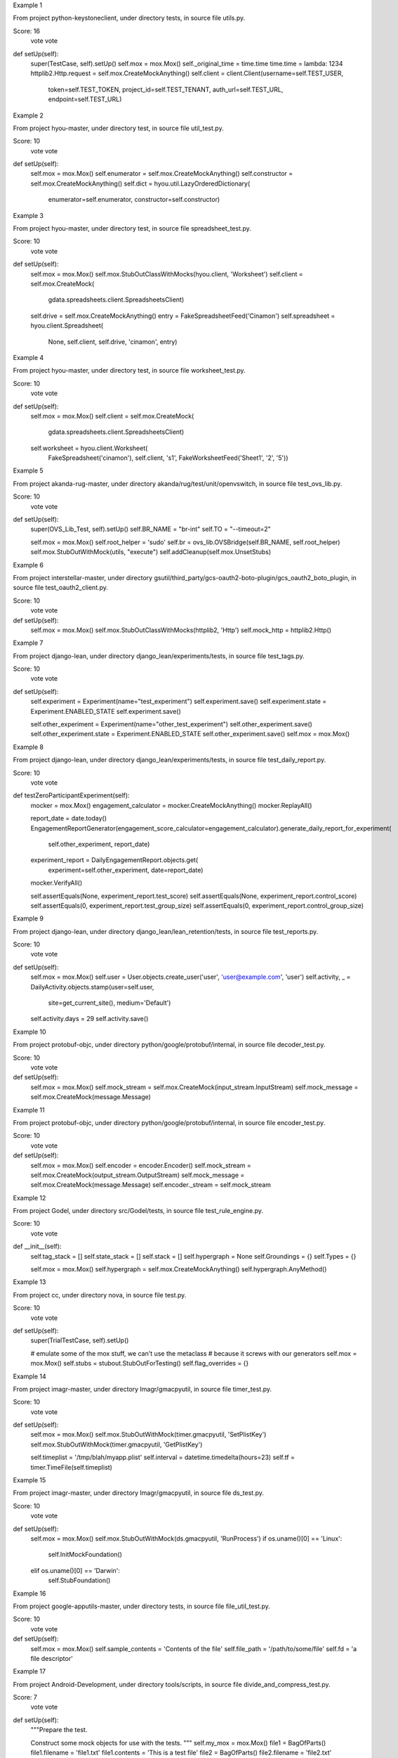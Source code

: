 Example 1

From project python-keystoneclient, under directory tests, in source file utils.py.

Score: 16
 vote
 vote
def setUp(self):
        super(TestCase, self).setUp()
        self.mox = mox.Mox()
        self._original_time = time.time
        time.time = lambda: 1234
        httplib2.Http.request = self.mox.CreateMockAnything()
        self.client = client.Client(username=self.TEST_USER,
                                    token=self.TEST_TOKEN,
                                    project_id=self.TEST_TENANT,
                                    auth_url=self.TEST_URL,
                                    endpoint=self.TEST_URL)

     

 
Example 2

From project hyou-master, under directory test, in source file util_test.py.

Score: 10
 vote
 vote
def setUp(self):
    self.mox = mox.Mox()
    self.enumerator = self.mox.CreateMockAnything()
    self.constructor = self.mox.CreateMockAnything()
    self.dict = hyou.util.LazyOrderedDictionary(
        enumerator=self.enumerator, constructor=self.constructor)

   
Example 3

From project hyou-master, under directory test, in source file spreadsheet_test.py.

Score: 10
 vote
 vote
def setUp(self):
    self.mox = mox.Mox()
    self.mox.StubOutClassWithMocks(hyou.client, 'Worksheet')
    self.client = self.mox.CreateMock(
        gdata.spreadsheets.client.SpreadsheetsClient)
    self.drive = self.mox.CreateMockAnything()
    entry = FakeSpreadsheetFeed('Cinamon')
    self.spreadsheet = hyou.client.Spreadsheet(
        None, self.client, self.drive, 'cinamon', entry)

   

 
Example 4

From project hyou-master, under directory test, in source file worksheet_test.py.

Score: 10
 vote
 vote
def setUp(self):
    self.mox = mox.Mox()
    self.client = self.mox.CreateMock(
        gdata.spreadsheets.client.SpreadsheetsClient)
    self.worksheet = hyou.client.Worksheet(
        FakeSpreadsheet('cinamon'),
        self.client,
        's1',
        FakeWorksheetFeed('Sheet1', '2', '5'))

   
Example 5

From project akanda-rug-master, under directory akanda/rug/test/unit/openvswitch, in source file test_ovs_lib.py.

Score: 10
 vote
 vote
def setUp(self):
        super(OVS_Lib_Test, self).setUp()
        self.BR_NAME = "br-int"
        self.TO = "--timeout=2"

        self.mox = mox.Mox()
        self.root_helper = 'sudo'
        self.br = ovs_lib.OVSBridge(self.BR_NAME, self.root_helper)
        self.mox.StubOutWithMock(utils, "execute")
        self.addCleanup(self.mox.UnsetStubs)

     
Example 6

From project interstellar-master, under directory gsutil/third_party/gcs-oauth2-boto-plugin/gcs_oauth2_boto_plugin, in source file test_oauth2_client.py.

Score: 10
 vote
 vote
def setUp(self):
    self.mox = mox.Mox()
    self.mox.StubOutClassWithMocks(httplib2, 'Http')
    self.mock_http = httplib2.Http()

   
Example 7

From project django-lean, under directory django_lean/experiments/tests, in source file test_tags.py.

Score: 10
 vote
 vote
def setUp(self):
        self.experiment = Experiment(name="test_experiment")
        self.experiment.save()
        self.experiment.state = Experiment.ENABLED_STATE
        self.experiment.save()
        
        self.other_experiment = Experiment(name="other_test_experiment")
        self.other_experiment.save()
        self.other_experiment.state = Experiment.ENABLED_STATE
        self.other_experiment.save()
        self.mox = mox.Mox()
    
     
Example 8

From project django-lean, under directory django_lean/experiments/tests, in source file test_daily_report.py.

Score: 10
 vote
 vote
def testZeroParticipantExperiment(self):
        mocker = mox.Mox()
        engagement_calculator = mocker.CreateMockAnything()
        mocker.ReplayAll()
        
        report_date = date.today()
        EngagementReportGenerator(engagement_score_calculator=engagement_calculator).generate_daily_report_for_experiment(
            self.other_experiment, report_date)
        
        experiment_report = DailyEngagementReport.objects.get(
            experiment=self.other_experiment, date=report_date)
        
        mocker.VerifyAll()
        
        self.assertEquals(None, experiment_report.test_score)
        self.assertEquals(None, experiment_report.control_score)
        self.assertEquals(0, experiment_report.test_group_size)
        self.assertEquals(0, experiment_report.control_group_size)
    
     
Example 9

From project django-lean, under directory django_lean/lean_retention/tests, in source file test_reports.py.

Score: 10
 vote
 vote
def setUp(self):
        self.mox = mox.Mox()
        self.user = User.objects.create_user('user', 'user@example.com', 'user')
        self.activity, _ = DailyActivity.objects.stamp(user=self.user,
                                                       site=get_current_site(),
                                                       medium='Default')
        self.activity.days = 29
        self.activity.save()

     
Example 10

From project protobuf-objc, under directory python/google/protobuf/internal, in source file decoder_test.py.

Score: 10
 vote
 vote
def setUp(self):
    self.mox = mox.Mox()
    self.mock_stream = self.mox.CreateMock(input_stream.InputStream)
    self.mock_message = self.mox.CreateMock(message.Message)

   
Example 11

From project protobuf-objc, under directory python/google/protobuf/internal, in source file encoder_test.py.

Score: 10
 vote
 vote
def setUp(self):
    self.mox = mox.Mox()
    self.encoder = encoder.Encoder()
    self.mock_stream = self.mox.CreateMock(output_stream.OutputStream)
    self.mock_message = self.mox.CreateMock(message.Message)
    self.encoder._stream = self.mock_stream

   
Example 12

From project Godel, under directory src/Godel/tests, in source file test_rule_engine.py.

Score: 10
 vote
 vote
def __init__(self):
        self.tag_stack = []
        self.state_stack = []
        self.stack = []
        self.hypergraph = None
        self.Groundings = {}
        self.Types = {}
        
        self.mox = mox.Mox()
        self.hypergraph = self.mox.CreateMockAnything()
        self.hypergraph.AnyMethod()
        
        
     
Example 13

From project cc, under directory nova, in source file test.py.

Score: 10
 vote
 vote
def setUp(self):
        super(TrialTestCase, self).setUp()

        # emulate some of the mox stuff, we can't use the metaclass
        # because it screws with our generators
        self.mox = mox.Mox()
        self.stubs = stubout.StubOutForTesting()
        self.flag_overrides = {}

     
Example 14

From project imagr-master, under directory Imagr/gmacpyutil, in source file timer_test.py.

Score: 10
 vote
 vote
def setUp(self):
    self.mox = mox.Mox()
    self.mox.StubOutWithMock(timer.gmacpyutil, 'SetPlistKey')
    self.mox.StubOutWithMock(timer.gmacpyutil, 'GetPlistKey')

    self.timeplist = '/tmp/blah/myapp.plist'
    self.interval = datetime.timedelta(hours=23)
    self.tf = timer.TimeFile(self.timeplist)

   
Example 15

From project imagr-master, under directory Imagr/gmacpyutil, in source file ds_test.py.

Score: 10
 vote
 vote
def setUp(self):
    self.mox = mox.Mox()
    self.mox.StubOutWithMock(ds.gmacpyutil, 'RunProcess')
    if os.uname()[0] == 'Linux':
      self.InitMockFoundation()
    elif os.uname()[0] == 'Darwin':
      self.StubFoundation()

   
Example 16

From project google-apputils-master, under directory tests, in source file file_util_test.py.

Score: 10
 vote
 vote
def setUp(self):
    self.mox = mox.Mox()
    self.sample_contents = 'Contents of the file'
    self.file_path = '/path/to/some/file'
    self.fd = 'a file descriptor'

   
Example 17

From project Android-Development, under directory tools/scripts, in source file divide_and_compress_test.py.

Score: 7
 vote
 vote
def setUp(self):
    """Prepare the test.

    Construct some mock objects for use with the tests.
    """
    self.my_mox = mox.Mox()
    file1 = BagOfParts()
    file1.filename = 'file1.txt'
    file1.contents = 'This is a test file'
    file2 = BagOfParts()
    file2.filename = 'file2.txt'
    file2.contents = ('akdjfk;djsf;kljdslkfjslkdfjlsfjkdvn;kn;2389rtu4i'
                      'tn;ghf8:89H*hp748FJw80fu9WJFpwf39pujens;fihkhjfk'
                      'sdjfljkgsc n;iself')
    self.files = {'file1': file1, 'file2': file2}

   
Example 18

From project nova, under directory nova/tests/xenapi, in source file test_vm_utils.py.

Score: 7
 vote
 vote
def test_lookup_call(self):
        mock = mox.Mox()
        mock.StubOutWithMock(vm_utils, 'lookup')

        vm_utils.lookup('session', 'somename').AndReturn('ignored')

        mock.ReplayAll()
        vm_utils.vm_ref_or_raise('session', 'somename')
        mock.VerifyAll()

     
Example 19

From project nova, under directory nova/tests/virt/xenapi/imageupload, in source file test_glance.py.

Score: 7
 vote
 vote
def setUp(self):
        super(TestGlanceStore, self).setUp()
        self.store = glance.GlanceStore()
        self.mox = mox.Mox()

     
Example 20

From project nova, under directory nova, in source file test.py.

Score: 7
 vote
 vote
def setUp(self):
        super(MoxStubout, self).setUp()
        # emulate some of the mox stuff, we can't use the metaclass
        # because it screws with our generators
        self.mox = mox.Mox()
        self.stubs = stubout.StubOutForTesting()
        self.addCleanup(self.mox.UnsetStubs)
        self.addCleanup(self.stubs.UnsetAll)
        self.addCleanup(self.stubs.SmartUnsetAll)
        self.addCleanup(self.mox.VerifyAll)


 
Example 21

From project nappingcat, under directory tests/gittests, in source file utils.py.

Score: 7
 vote
 vote
def test_uses_getlogin(self):
        settings = {
            'host':'host-%d' % random.randint(1,100),
        }
        _mox = mox.Mox()
        _mox.StubOutWithMock(os, 'getlogin')
        random_user = 'rand-%d' % random.randint(1,100)
        os.getlogin().AndReturn(random_user)
        _mox.ReplayAll()
        results = utils.get_clone_base_url(settings)
        self.assertEqual('%s@%s' % (random_user, settings['host']), results)
        _mox.UnsetStubs()

     
Example 22

From project appengine-python3-master, under directory google/appengine/tools/devappserver2/admin, in source file datastore_viewer_test.py.

Score: 7
 vote
 vote
def setUp(self):
    self.app_id = 'myapp'
    os.environ['APPLICATION_ID'] = self.app_id
    api_server.test_setup_stubs(app_id=self.app_id)

    self.mox = mox.Mox()
    self.mox.StubOutWithMock(admin_request_handler.AdminRequestHandler,
                             'render')

   
Example 23

From project appengine-python3-master, under directory google/appengine/tools/devappserver2/admin, in source file taskqueue_queues_handler_test.py.

Score: 7
 vote
 vote
def setUp(self):
    self.mox = mox.Mox()
    self.mox.StubOutWithMock(taskqueue_utils.QueueInfo, 'get')
    self.mox.StubOutWithMock(admin_request_handler.AdminRequestHandler,
                             'render')

   
Example 24

From project habitat, under directory habitat/tests/test_utils, in source file test_startup.py.

Score: 7
 vote
 vote
def setup(self):
        self.mocker = mox.Mox()
        self.config = copy.deepcopy(_logging_config)

        self.old_handlers = logging.root.handlers
        # nose creates its own handler
        logging.root.handlers = []

        # manual cleanup needed for check_file's tests
        self.temp_dir = None
        self.temp_files = []

     
Example 25

From project habitat, under directory habitat/tests/test_utils, in source file test_immortal_changes.py.

Score: 7
 vote
 vote
def setup(self):
        self.m = mox.Mox()

        self.consumer = immortal_changes.Consumer(None,
            backend='habitat.tests.test_utils.'
                    'test_immortal_changes.DummyConsumer')
        assert isinstance(self.consumer._consumer, DummyConsumer)
        self.m.StubOutWithMock(self.consumer._consumer, "wait")

        assert immortal_changes.time == time
        immortal_changes.time = DummyTimeModule()
        self.m.StubOutWithMock(immortal_changes.time, "sleep")

        self.m.StubOutWithMock(immortal_changes.logger, "exception")

        # for brevity.
        self.backend = self.consumer._consumer.wait
        self.sleep = immortal_changes.time.sleep
        self.exc = immortal_changes.logger.exception
        self.cb = self.m.CreateMockAnything()

     
Example 26

From project habitat, under directory habitat/tests, in source file test_parser_daemon.py.

Score: 7
 vote
 vote
def setup(self):
        self.m = mox.Mox()

        self.config = {
            "couch_uri": "http://localhost:5984", "couch_db": "test"}

        self.m.StubOutWithMock(parser_daemon, 'couchdbkit')
        self.m.StubOutWithMock(parser_daemon, 'immortal_changes')
        self.m.StubOutWithMock(parser_daemon, 'parser')
        self.mock_server = self.m.CreateMock(couchdbkit.Server)
        self.mock_db = self.m.CreateMock(couchdbkit.Database)
        parser_daemon.couchdbkit.Server("http://localhost:5984")\
                .AndReturn(self.mock_server)
        self.mock_server.__getitem__("test").AndReturn(self.mock_db)
        self.mock_db.info().AndReturn({"update_seq": 191238})
        parser_daemon.parser.Parser(self.config)

        self.m.ReplayAll()
        self.daemon = parser_daemon.ParserDaemon(self.config)
        self.m.VerifyAll()
        self.m.ResetAll()

     
Example 27

From project habitat, under directory habitat/tests/test_parser, in source file test_parser.py.

Score: 7
 vote
 vote
def setup(self):
        self.m = mox.Mox()
        self.mock_module = self.m.CreateMock(parser.ParserModule)

        class MockModule(parser.ParserModule):
            def __new__(cls, parser):
                return self.mock_module

        base_path = os.path.split(os.path.abspath(__file__))[0]
        cert_path = os.path.join(base_path, 'certs')
        self.parser_config = {"parser": {"modules": [
            {"name": "Mock", "class": MockModule}],
            "certs_dir": cert_path}, "loadables": [],
            "couch_uri": "http://localhost:5984", "couch_db": "test"}

        self.m.StubOutWithMock(parser, 'couchdbkit')
        self.mock_server = self.m.CreateMock(couchdbkit.Server)
        self.mock_db = self.m.CreateMock(couchdbkit.Database)
        parser.couchdbkit.Server("http://localhost:5984")\
                .AndReturn(self.mock_server)
        self.mock_server.__getitem__("test").AndReturn(self.mock_db)

        self.m.ReplayAll()
        self.parser = parser.Parser(self.parser_config)
        self.m.VerifyAll()
        self.m.ResetAll()

     
Example 28

From project WMCore, under directory test/python/WMCore_t/Alerts_t/ZMQ_t/Sinks_t, in source file EmailSink_t.py.

Score: 7
 vote
 vote
def setUp(self):
        self.config = ConfigSection("email")
        self.config.fromAddr = "some@local.com"
        self.config.toAddr = ["some1@local.com", "some2@local.com"]
        self.config.smtpServer = "smtp.gov"
        self.config.smtpUser = None
        self.config.smtpPass = None

        # now we want to mock smtp emailing stuff - via pymox - no actual
        # email sending to happen
        self.mox = mox.Mox()
        self.smtpReal = EmailSinkMod.smtplib
        EmailSinkMod.smtplib = self.mox.CreateMock(EmailSinkMod.smtplib)
        self.smtp = self.mox.CreateMockAnything()


     
Example 29

From project WMCore, under directory test/python/WMCore_t/Storage_t/Plugins_t, in source file SRMV2Impl_t.py.

Score: 7
 vote
 vote
def setUp(self):
        self.my_mox = mox.Mox()
        self.my_mox.StubOutWithMock(moduleWeAreTesting.os.path, 'getsize')
        self.my_mox.StubOutWithMock(moduleWeAreTesting,'runCommand')
        self.my_mox.StubOutWithMock(moduleWeAreTesting,'tempfile')
        self.popenMocker = self.my_mox.CreateMock(popenMockHelper)
        self.popenBackup = moduleWeAreTesting.Popen


        self.temporaryFiles = []
        self.rules          = []
     
Example 30

From project panfletario, under directory r2/r2/tests/unit, in source file test_link.py.

Score: 7
 vote
 vote
def test_make_permalink(self):
        m  = mox.Mox()
        subreddit = m.CreateMock(self.models.Subreddit)
        #subreddit.name.AndReturn('stuff')
        m.ReplayAll()

        pylons.c.default_sr = True #False
        pylons.c.cname = False
        link = self.models.Link(name = 'Link Name', url = 'self', title = 'A link title', sr_id = 1)
        link._commit()
        permalink = link.make_permalink(subreddit)

        m.VerifyAll()
        assert permalink == '/lw/%s/a_link_title/' % link._id36


    # def test_make_permalink_slow(self):
    #
    #
    #     link = self.models.Link(name = 'Link Name', url = 'self', sr_id = 1)
    #     m = mox.Mox()
    #     mock_subreddit = mox.MockObject(self.models.Subreddit)
    #
    #     m.StubOutWithMock(link, 'subreddit_slow', use_mock_anything=True)
    #     link.subreddit_slow().AndReturn(mock_subreddit)
    #
    #     m.ReplayAll()
    #
    #     permalink = link.make_permalink_slow()
    #
    #     m.UnsetStubs()
    #     m.VerifyAll()


     
Example 31

From project hyou-master, under directory test, in source file collection_test.py.

Score: 7
 vote
 vote
def setUp(self):
    self.mox = mox.Mox()
    self.mox.StubOutClassWithMocks(hyou.client, 'Spreadsheet')
    self.client = self.mox.CreateMock(
        gdata.spreadsheets.client.SpreadsheetsClient)
    self.drive = self.mox.CreateMockAnything()
    self.collection = hyou.client.Collection(self.client, self.drive)

   
Example 32

From project python-typepad-api, under directory tests, in source file test_tpobject.py.

Score: 5
 vote
 vote
def test_responseless(self):
        request = {
            'uri': mox.Func(self.saver('uri')),
            'method': 'POST',
            'headers': mox.Func(self.saver('headers')),
            'body': mox.Func(self.saver('body')),
        }
        response = {
            'status': 204,  # no content
        }

        http = typepad.TypePadClient()
        typepad.client = http
        http.add_credentials(
            OAuthConsumer('consumertoken', 'consumersecret'),
            OAuthToken('tokentoken', 'tokensecret'),
            domain='api.typepad.com',
        )

        mock = mox.Mox()
        mock.StubOutWithMock(http, 'request')
        http.request(**request).AndReturn((httplib2.Response(response), ''))
        mock.ReplayAll()

        class Moose(typepad.TypePadObject):

            class Snert(typepad.TypePadObject):
                volume = typepad.fields.Field()
            snert = typepad.fields.ActionEndpoint(api_name='snert', post_type=Snert)

        moose = Moose()
        moose._location = 'https://api.typepad.com/meese/7.json'

        ret = moose.snert(volume=10)
        self.assert_(ret is None)

        mock.VerifyAll()

        self.assert_(self.uri)
        self.assertEquals(self.uri, 'https://api.typepad.com/meese/7/snert.json')
        self.assert_(self.headers)
        self.assert_(self.body)

        self.assert_(utils.json_equals({
            'volume': 10
        }, self.body))

     
Example 33

From project horizon, under directory horizon/horizon, in source file test.py.

Score: 4
 vote
 vote
def setUp(self):
        self.mox = mox.Mox()

        def fake_conn_request(*args, **kwargs):
            raise Exception("An external URI request tried to escape through "
                            "an httplib2 client. Args: %s, kwargs: %s"
                            % (args, kwargs))
        self._real_conn_request = httplib2.Http._conn_request
        httplib2.Http._conn_request = fake_conn_request

        self._real_horizon_context_processor = context_processors.horizon
        context_processors.horizon = lambda request: self.TEST_CONTEXT

        self._real_get_user_from_request = users.get_user_from_request
        self.setActiveUser(token=self.TEST_TOKEN,
                           username=self.TEST_USER,
                           tenant_id=self.TEST_TENANT,
                           service_catalog=self.TEST_SERVICE_CATALOG)
        self.request = http.HttpRequest()
        middleware.HorizonMiddleware().process_request(self.request)

     
Example 34

From project nova, under directory nova/tests, in source file test_hypervapi.py.

Score: 2
 vote
 vote
def __init__(self, test_case_name):
        self._mox = mox.Mox()
        super(HyperVAPITestCase, self).__init__(test_case_name)

     
Example 35

From project nappingcat, under directory tests/gittests, in source file handlers.py.

Score: 2
 vote
 vote
def setUp(self):
        self.test_dir = os.path.expanduser('~/.kittygittests')
        self.mox = mox.Mox()

     
Example 36

From project nappingcat, under directory tests/gittests, in source file operations.py.

Score: 2
 vote
 vote
def setUp(self):
        self.mox = mox.Mox()
        self.cleanup_dirs = []

     
Example 37

From project nappingcat, under directory tests, in source file config.py.

Score: 2
 vote
 vote
def setUp(self):
        self.mox = mox.Mox()
        self.filename = 'tests/.%d.conf' % random.randint(1,100)

     
Example 38

From project nappingcat, under directory tests, in source file serve.py.

Score: 2
 vote
 vote
def setUp(self):
        self.mox = mox.Mox()

     
Example 39

From project appengine-python3-master, under directory google/appengine/tools/devappserver2/admin, in source file taskqueue_utils_test.py.

Score: 2
 vote
 vote
def setUp(self):
    self.mox = mox.Mox()
    self.mox.StubOutWithMock(apiproxy_stub_map, 'MakeSyncCall')

   
Example 40

From project appengine-python3-master, under directory google/appengine/tools/devappserver2/admin, in source file xmpp_request_handler_test.py.

Score: 2
 vote
 vote
def setUp(self):
    self.mox = mox.Mox()

   
Example 41

From project habitat, under directory habitat/tests/test_loadable_manager, in source file test_loadable_manager.py.

Score: 2
 vote
 vote
def setup(self):
        self.mocker = mox.Mox()
        self.mocker.StubOutWithMock(loadable_manager, "dynamicloader")

     
Example 42

From project analyzer-master, under directory tests/unit, in source file broken_tick_feeder.py.

Score: 2
 vote
 vote
def setUp(self):
        self.mock = mox.Mox()

     
Example 43

From project django-lean, under directory django_lean/lean_analytics, in source file tests.py.

Score: 2
 vote
 vote
def setUp(self):
            self.mox = mox.Mox()
            self.analytics = KissMetrics()

         
Example 44

From project cc, under directory vendor/pymox, in source file stubout_test.py.

Score: 2
 vote
 vote
def setUp(self):
    self.mox = mox.Mox()
    self.sample_function_backup = stubout_testee.SampleFunction
